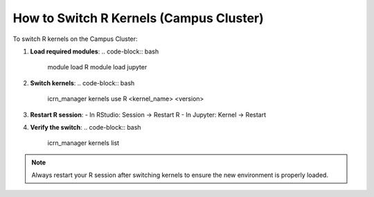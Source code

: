 How to Switch R Kernels (Campus Cluster)
=======================================

To switch R kernels on the Campus Cluster:

1. **Load required modules**:
   .. code-block:: bash

      module load R
      module load jupyter

2. **Switch kernels**:
   .. code-block:: bash

      icrn_manager kernels use R <kernel_name> <version>

3. **Restart R session**:
   - In RStudio: Session → Restart R
   - In Jupyter: Kernel → Restart

4. **Verify the switch**:
   .. code-block:: bash

      icrn_manager kernels list

.. note::
   Always restart your R session after switching kernels to ensure the new environment is properly loaded. 